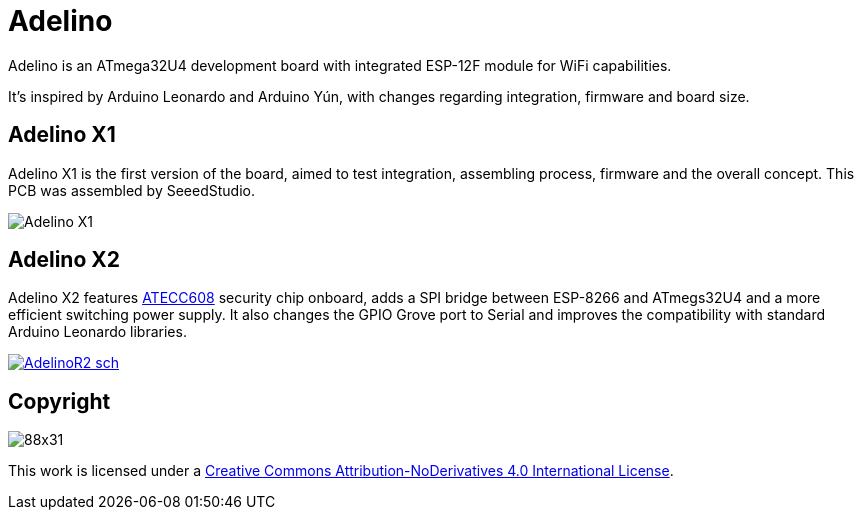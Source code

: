 = Adelino
:page-layout: book

Adelino is an ATmega32U4 development board with integrated ESP-12F module for WiFi capabilities.

It's inspired by Arduino Leonardo and Arduino Yún, with changes regarding integration, firmware and board size.

== Adelino X1

Adelino X1 is the first version of the board, aimed to test integration, assembling process, firmware and the overall concept. This PCB was assembled by SeeedStudio.

image::Adelino_X1.jpg[Adelino X1]

== Adelino X2

Adelino X2 features https://www.microchip.com/wwwproducts/en/ATECC608A[ATECC608] security chip onboard, adds a SPI bridge between ESP-8266 and ATmegs32U4 and a more efficient switching power supply. It also changes the GPIO Grove port to Serial and improves the compatibility with standard Arduino Leonardo libraries.

image::Eagle/AdelinoR2_sch.png[link="https://raw.githubusercontent.com/neoautus/Adelino/master/Eagle/AdelinoR2_sch.png"]

== Copyright

image:https://i.creativecommons.org/l/by-nd/4.0/88x31.png[]

This work is licensed under a http://creativecommons.org/licenses/by-nd/4.0/[Creative Commons Attribution-NoDerivatives 4.0 International License].

